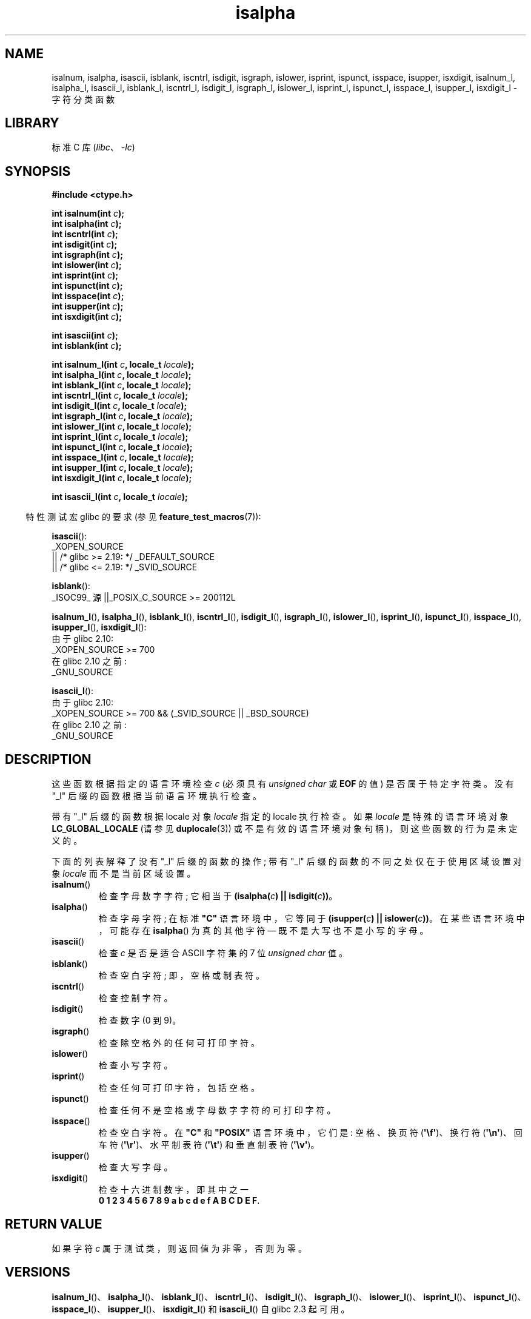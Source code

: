 .\" -*- coding: UTF-8 -*-
'\" t
.\" Copyright (c) 1993 by Thomas Koenig (ig25@rz.uni-karlsruhe.de)
.\"
.\" SPDX-License-Identifier: Linux-man-pages-copyleft
.\"
.\" Modified Sat Jul 24 19:10:00 1993 by Rik Faith (faith@cs.unc.edu)
.\" Modified Sun Aug 21 17:51:50 1994 by Rik Faith (faith@cs.unc.edu)
.\" Modified Sat Sep  2 21:52:01 1995 by Jim Van Zandt <jrv@vanzandt.mv.com>
.\" Modified Mon May 27 22:55:26 1996 by Martin Schulze (joey@linux.de)
.\"
.\"*******************************************************************
.\"
.\" This file was generated with po4a. Translate the source file.
.\"
.\"*******************************************************************
.TH isalpha 3 2023\-02\-05 "Linux man\-pages 6.03" 
.SH NAME
isalnum, isalpha, isascii, isblank, iscntrl, isdigit, isgraph, islower,
isprint, ispunct, isspace, isupper, isxdigit, isalnum_l, isalpha_l,
isascii_l, isblank_l, iscntrl_l, isdigit_l, isgraph_l, islower_l, isprint_l,
ispunct_l, isspace_l, isupper_l, isxdigit_l \- 字符分类函数
.SH LIBRARY
标准 C 库 (\fIlibc\fP、\fI\-lc\fP)
.SH SYNOPSIS
.nf
\fB#include <ctype.h>\fP
.PP
\fBint isalnum(int \fP\fIc\fP\fB);\fP
\fBint isalpha(int \fP\fIc\fP\fB);\fP
\fBint iscntrl(int \fP\fIc\fP\fB);\fP
\fBint isdigit(int \fP\fIc\fP\fB);\fP
\fBint isgraph(int \fP\fIc\fP\fB);\fP
\fBint islower(int \fP\fIc\fP\fB);\fP
\fBint isprint(int \fP\fIc\fP\fB);\fP
\fBint ispunct(int \fP\fIc\fP\fB);\fP
\fBint isspace(int \fP\fIc\fP\fB);\fP
\fBint isupper(int \fP\fIc\fP\fB);\fP
\fBint isxdigit(int \fP\fIc\fP\fB);\fP
.PP
\fBint isascii(int \fP\fIc\fP\fB);\fP
\fBint isblank(int \fP\fIc\fP\fB);\fP
.PP
\fBint isalnum_l(int \fP\fIc\fP\fB, locale_t \fP\fIlocale\fP\fB);\fP
\fBint isalpha_l(int \fP\fIc\fP\fB, locale_t \fP\fIlocale\fP\fB);\fP
\fBint isblank_l(int \fP\fIc\fP\fB, locale_t \fP\fIlocale\fP\fB);\fP
\fBint iscntrl_l(int \fP\fIc\fP\fB, locale_t \fP\fIlocale\fP\fB);\fP
\fBint isdigit_l(int \fP\fIc\fP\fB, locale_t \fP\fIlocale\fP\fB);\fP
\fBint isgraph_l(int \fP\fIc\fP\fB, locale_t \fP\fIlocale\fP\fB);\fP
\fBint islower_l(int \fP\fIc\fP\fB, locale_t \fP\fIlocale\fP\fB);\fP
\fBint isprint_l(int \fP\fIc\fP\fB, locale_t \fP\fIlocale\fP\fB);\fP
\fBint ispunct_l(int \fP\fIc\fP\fB, locale_t \fP\fIlocale\fP\fB);\fP
\fBint isspace_l(int \fP\fIc\fP\fB, locale_t \fP\fIlocale\fP\fB);\fP
\fBint isupper_l(int \fP\fIc\fP\fB, locale_t \fP\fIlocale\fP\fB);\fP
\fBint isxdigit_l(int \fP\fIc\fP\fB, locale_t \fP\fIlocale\fP\fB);\fP
.PP
\fBint isascii_l(int \fP\fIc\fP\fB, locale_t \fP\fIlocale\fP\fB);\fP
.fi
.PP
.RS -4
特性测试宏 glibc 的要求 (参见 \fBfeature_test_macros\fP(7)):
.RE
.ad l
.PP
\fBisascii\fP():
.nf
    _XOPEN_SOURCE
        || /* glibc >= 2.19: */ _DEFAULT_SOURCE
        || /* glibc <= 2.19: */ _SVID_SOURCE
.fi
.PP
\fBisblank\fP():
.nf
    _ISOC99_ 源 ||_POSIX_C_SOURCE >= 200112L
.fi
.nh
.PP
\fBisalnum_l\fP(), \fBisalpha_l\fP(), \fBisblank_l\fP(), \fBiscntrl_l\fP(),
\fBisdigit_l\fP(), \fBisgraph_l\fP(), \fBislower_l\fP(), \fBisprint_l\fP(),
\fBispunct_l\fP(), \fBisspace_l\fP(), \fBisupper_l\fP(), \fBisxdigit_l\fP():
.hy
.nf
    由于 glibc 2.10:
        _XOPEN_SOURCE >= 700
    在 glibc 2.10 之前:
        _GNU_SOURCE
.fi
.PP
\fBisascii_l\fP():
.nf
    由于 glibc 2.10:
        _XOPEN_SOURCE >= 700 && (_SVID_SOURCE || _BSD_SOURCE)
    在 glibc 2.10 之前:
        _GNU_SOURCE
.fi
.ad
.SH DESCRIPTION
这些函数根据指定的语言环境检查 \fIc\fP (必须具有 \fIunsigned char\fP 或 \fBEOF\fP 的值) 是否属于特定字符类。 没有 "_l"
后缀的函数根据当前语言环境执行检查。
.PP
带有 "_l" 后缀的函数根据 locale 对象 \fIlocale\fP 指定的 locale 执行检查。 如果 \fIlocale\fP 是特殊的语言环境对象
\fBLC_GLOBAL_LOCALE\fP (请参见 \fBduplocale\fP(3)) 或不是有效的语言环境对象句柄)，则这些函数的行为是未定义的。
.PP
下面的列表解释了没有 "_l" 后缀的函数的操作; 带有 "_l" 后缀的函数的不同之处仅在于使用区域设置对象 \fIlocale\fP 而不是当前区域设置。
.TP 
\fBisalnum\fP()
检查字母数字字符; 它相当于 \fB(isalpha(\fP\fIc\fP\fB) || isdigit(\fP\fIc\fP\fB))\fP。
.TP 
\fBisalpha\fP()
检查字母字符; 在标准 \fB"C"\fP 语言环境中，它等同于 \fB(isupper(\fP\fIc\fP\fB) || islower(\fP\fIc\fP\fB))\fP。
在某些语言环境中，可能存在 \fBisalpha\fP() 为真的其他字符 \[em] 既不是大写也不是小写的字母。
.TP 
\fBisascii\fP()
检查 \fIc\fP 是否是适合 ASCII 字符集的 7 位 \fIunsigned char\fP 值。
.TP 
\fBisblank\fP()
检查空白字符; 即，空格或制表符。
.TP 
\fBiscntrl\fP()
检查控制字符。
.TP 
\fBisdigit\fP()
检查数字 (0 到 9)。
.TP 
\fBisgraph\fP()
检查除空格外的任何可打印字符。
.TP 
\fBislower\fP()
检查小写字符。
.TP 
\fBisprint\fP()
检查任何可打印字符，包括空格。
.TP 
\fBispunct\fP()
检查任何不是空格或字母数字字符的可打印字符。
.TP 
\fBisspace\fP()
检查空白字符。 在 \fB"C"\fP 和 \fB"POSIX"\fP 语言环境中，它们是: 空格、换页符 (\fB\[aq]\ef\[aq]\fP)、换行符
(\fB\[aq]\en\[aq]\fP)、回车符 (\fB\[aq]\er\[aq]\fP)、水平制表符 (\fB\[aq]\et\[aq]\fP) 和垂直制表符
(\fB\[aq]\ev\[aq]\fP)。
.TP 
\fBisupper\fP()
检查大写字母。
.TP 
\fBisxdigit\fP()
检查十六进制数字，即其中之一
.br
\fB0 1 2 3 4 5 6 7 8 9 a b c d e f A B C D E F\fP.
.SH "RETURN VALUE"
如果字符 \fIc\fP 属于测试类，则返回值为非零，否则为零。
.SH VERSIONS
\fBisalnum_l\fP()、\fBisalpha_l\fP()、\fBisblank_l\fP()、\fBiscntrl_l\fP()、\fBisdigit_l\fP()、\fBisgraph_l\fP()、\fBislower_l\fP()、\fBisprint_l\fP()、\fBispunct_l\fP()、\fBisspace_l\fP()、\fBisupper_l\fP()、\fBisxdigit_l\fP()
和 \fBisascii_l\fP() 自 glibc 2.3 起可用。
.SH ATTRIBUTES
有关本节中使用的术语的解释，请参见 \fBattributes\fP(7)。
.ad l
.nh
.TS
allbox;
lbx lb lb
l l l.
Interface	Attribute	Value
T{
\fBisalnum\fP(),
\fBisalpha\fP(),
\fBisascii\fP(),
\fBisblank\fP(),
\fBiscntrl\fP(),
\fBisdigit\fP(),
\fBisgraph\fP(),
\fBislower\fP(),
\fBisprint\fP(),
\fBispunct\fP(),
\fBisspace\fP(),
\fBisupper\fP(),
\fBisxdigit\fP()
T}	Thread safety	MT\-Safe
.TE
.hy
.ad
.sp 1
.\" FIXME: need a thread-safety statement about the *_l functions
.SH STANDARDS
POSIX.1\-2001 指定
\fBisalnum\fP()、\fBisalpha\fP()、\fBisblank\fP()、\fBiscntrl\fP()、\fBisdigit\fP()、\fBisgraph\fP()、\fBislower\fP()、\fBisprint\fP()、\fBispunct\fP()、\fBisspace\fP()、\fBisupper\fP()
和 \fBisxdigit\fP()，以及 \fBisascii\fP() (作为 XSI 扩展)。 C99 指定前面所有的函数，\fBisascii\fP() 除外。
.PP
POSIX.1\-2008 将 \fBisascii\fP() 标记为已过时，指出它不能在本地化应用程序中可移植地使用。
.PP
POSIX.1\-2008 指定
\fBisalnum_l\fP()、\fBisalpha_l\fP()、\fBisblank_l\fP()、\fBiscntrl_l\fP()、\fBisdigit_l\fP()、\fBisgraph_l\fP()、\fBislower_l\fP()、\fBisprint_l\fP()、\fBispunct_l\fP()、\fBisspace_l\fP()、\fBisupper_l\fP()
和 \fBisxdigit_l\fP()。
.PP
\fBisascii_l\fP() 是 GNU 的扩展。
.SH NOTES
标准要求这些函数的参数 \fIc\fP 是 \fBEOF\fP 或在类型 \fIunsigned char\fP 中可表示的值。 如果参数 \fIc\fP 的类型为
\fIchar\fP，则必须将其强制转换为 \fIunsigned char\fP，如下例所示:
.PP
.in +4n
.EX
char c;
\&...
res = toupper((unsigned char) c);
.EE
.in
.PP
这是必要的，因为 \fIchar\fP 可能等同于 \fIsigned char\fP，在这种情况下，设置最高位的字节在转换为 \fIint\fP
时将进行符号扩展，从而产生超出 \fIunsigned char\fP 范围的值。
.PP
哪些字符属于哪个类的详细信息取决于语言环境。 例如，\fBisupper\fP() 不会将 A\-umlaut (\(:A) 识别为默认 \fBC\fP
语言环境中的大写字母。
.SH "SEE ALSO"
\fBiswalnum\fP(3), \fBiswalpha\fP(3), \fBiswblank\fP(3), \fBiswcntrl\fP(3),
\fBiswdigit\fP(3), \fBiswgraph\fP(3), \fBiswlower\fP(3), \fBiswprint\fP(3),
\fBiswpunct\fP(3), \fBiswspace\fP(3), \fBiswupper\fP(3), \fBiswxdigit\fP(3),
\fBnewlocale\fP(3), \fBsetlocale\fP(3), \fBtoascii\fP(3), \fBtolower\fP(3),
\fBtoupper\fP(3), \fBuselocale\fP(3), \fBascii\fP(7), \fBlocale\fP(7)
.PP
.SH [手册页中文版]
.PP
本翻译为免费文档；阅读
.UR https://www.gnu.org/licenses/gpl-3.0.html
GNU 通用公共许可证第 3 版
.UE
或稍后的版权条款。因使用该翻译而造成的任何问题和损失完全由您承担。
.PP
该中文翻译由 wtklbm
.B <wtklbm@gmail.com>
根据个人学习需要制作。
.PP
项目地址:
.UR \fBhttps://github.com/wtklbm/manpages-chinese\fR
.ME 。
